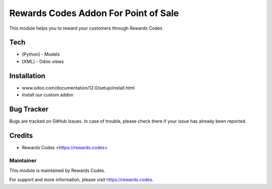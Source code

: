 ======================
Rewards Codes Addon For Point of Sale
======================
This module helps you to reward your customers through Rewards Codes

Tech
====
* [Python] - Models
* [XML] - Odoo views

Installation
============
- www.odoo.com/documentation/12.0/setup/install.html
- Install our custom addon

Bug Tracker
===========
Bugs are tracked on GitHub Issues. In case of trouble, please check there if your issue has already been reported.

Credits
=======
* Rewards Codes <https://rewards.codes>

Maintainer
----------

This module is maintained by Rewards Codes.

For support and more information, please visit https://rewards.codes.